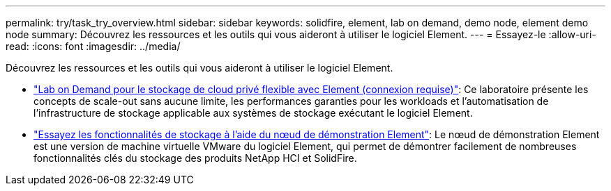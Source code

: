 ---
permalink: try/task_try_overview.html 
sidebar: sidebar 
keywords: solidfire, element, lab on demand, demo node, element demo node 
summary: Découvrez les ressources et les outils qui vous aideront à utiliser le logiciel Element. 
---
= Essayez-le
:allow-uri-read: 
:icons: font
:imagesdir: ../media/


[role="lead"]
Découvrez les ressources et les outils qui vous aideront à utiliser le logiciel Element.

* https://handsonlabs.netapp.com/lab/elementsw["Lab on Demand pour le stockage de cloud privé flexible avec Element (connexion requise)"^]: Ce laboratoire présente les concepts de scale-out sans aucune limite, les performances garanties pour les workloads et l'automatisation de l'infrastructure de stockage applicable aux systèmes de stockage exécutant le logiciel Element.
* link:task_use_demonode.html["Essayez les fonctionnalités de stockage à l'aide du nœud de démonstration Element"^]: Le nœud de démonstration Element est une version de machine virtuelle VMware du logiciel Element, qui permet de démontrer facilement de nombreuses fonctionnalités clés du stockage des produits NetApp HCI et SolidFire.

